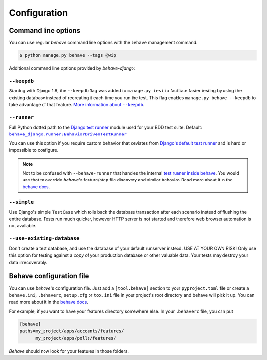 Configuration
=============

Command line options
--------------------

You can use regular *behave* command line options with the ``behave``
management command.

.. code-block:: console

    $ python manage.py behave --tags @wip

Additional command line options provided by *behave-django*:

``--keepdb``
************

Starting with Django 1.8, the ``--keepdb`` flag was added to ``manage.py test``
to facilitate faster testing by using the existing database instead of
recreating it each time you run the test.  This flag enables
``manage.py behave --keepdb`` to take advantage of that feature.
|keepdb docs|_.

``--runner``
************

Full Python dotted path to the `Django test runner`_ module used for your
BDD test suite.  Default: |BehaviorDrivenTestRunner|_

You can use this option if you require custom behavior that deviates from
`Django's default test runner`_ and is hard or impossible to configure.

.. note::

    Not to be confused with ``--behave-runner`` that handles the internal
    `test runner inside behave`_.  You would use that to override *behave*'s
    feature/step file discovery and similar behavior.  Read more about it
    in the |behave docs (runner opt)|_.

``--simple``
************

Use Django's simple ``TestCase`` which rolls back the database transaction
after each scenario instead of flushing the entire database. Tests run much
quicker, however HTTP server is not started and therefore web browser
automation is not available.

``--use-existing-database``
***************************

Don't create a test database, and use the database of your default runserver
instead.  USE AT YOUR OWN RISK! Only use this option for testing against a
*copy* of your production database or other valuable data.  Your tests may
destroy your data irrecoverably.

Behave configuration file
-------------------------

You can use *behave*'s configuration file.  Just add a ``[tool.behave]``
section to your ``pyproject.toml`` file or create a ``behave.ini``,
``.behaverc``, ``setup.cfg`` or ``tox.ini`` file in your project's root
directory and behave will pick it up.  You can read more about it in the
|behave docs (config files)|_.

For example, if you want to have your features directory somewhere else.
In your ``.behaverc`` file, you can put

.. code-block:: ini

    [behave]
    paths=my_project/apps/accounts/features/
          my_project/apps/polls/features/

*Behave* should now look for your features in those folders.


.. |keepdb docs| replace:: More information about ``--keepdb``
.. _keepdb docs: https://docs.djangoproject.com/en/stable/topics/testing/overview/#the-test-database
.. _Django test runner: https://docs.djangoproject.com/en/stable/ref/settings/#test-runner
.. _Django's default test runner: https://github.com/django/django/blob/stable/4.0.x/django/test/runner.py#L555-L582
.. |BehaviorDrivenTestRunner| replace:: ``behave_django.runner:BehaviorDrivenTestRunner``
.. _BehaviorDrivenTestRunner: https://github.com/behave/behave-django/blob/1.4.0/behave_django/runner.py#L9-L13
.. _test runner inside behave: https://github.com/behave/behave/blob/v1.2.7.dev2/behave/runner.py#L728-L736
.. |behave docs (runner opt)| replace:: behave docs
.. _behave docs (runner opt): https://behave.readthedocs.io/en/latest/behave.html#cmdoption-r
.. |behave docs (config files)| replace:: behave docs
.. _behave docs (config files): https://behave.readthedocs.io/en/latest/behave.html#configuration-files
